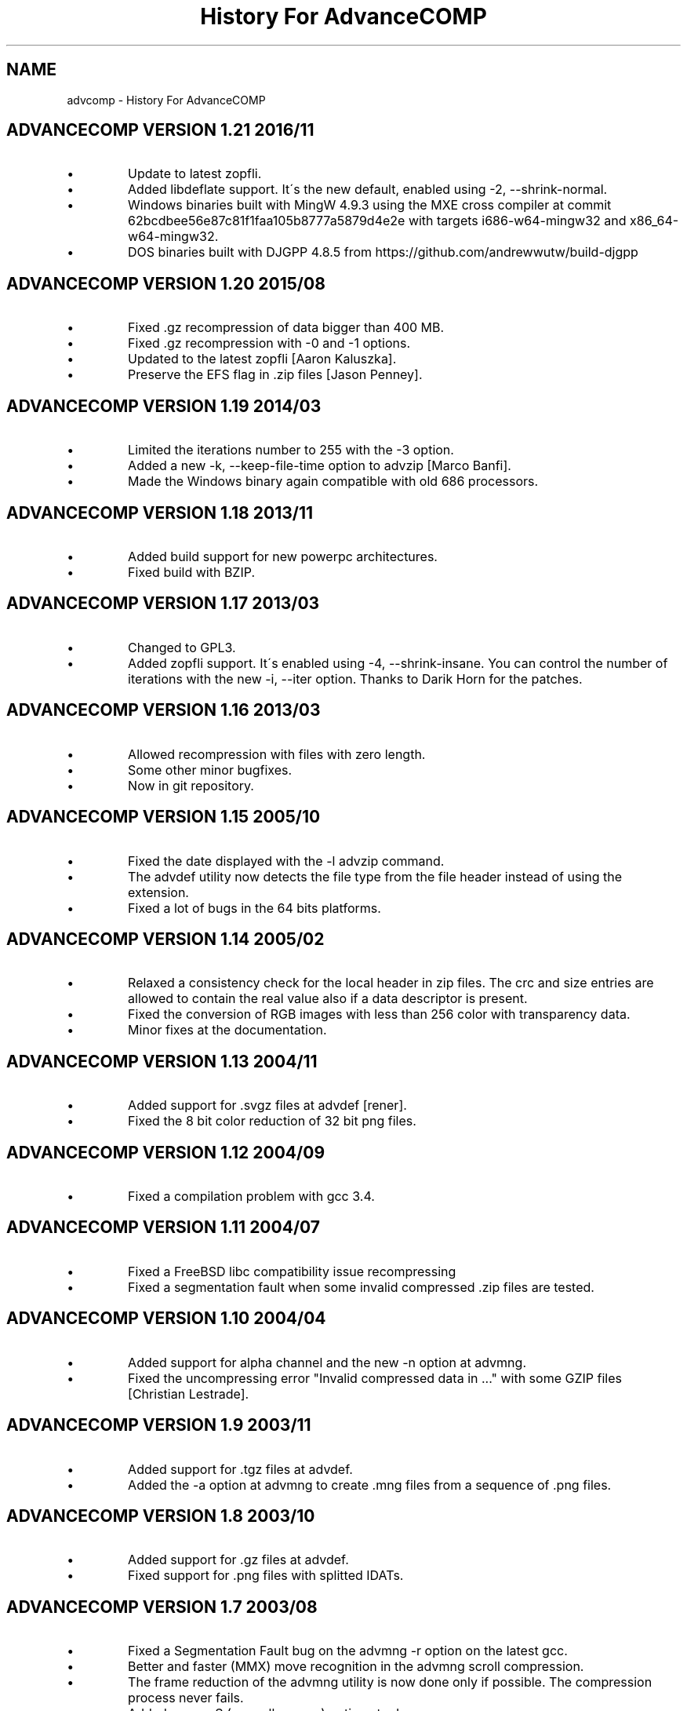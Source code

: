 .TH "History For AdvanceCOMP" 1
.SH NAME
advcomp \- History For AdvanceCOMP
.SH ADVANCECOMP VERSION 1.21 2016/11 
.PD 0
.IP \(bu
Update to latest zopfli.
.IP \(bu
Added libdeflate support. It\'s the new default,
enabled using \-2, \-\-shrink\-normal.
.IP \(bu
Windows binaries built with MingW 4.9.3 using the MXE cross compiler at
commit 62bcdbee56e87c81f1faa105b8777a5879d4e2e with targets
i686\-w64\-mingw32 and x86_64\-w64\-mingw32.
.IP \(bu
DOS binaries built with DJGPP 4.8.5 from
https://github.com/andrewwutw/build\-djgpp
.PD
.SH ADVANCECOMP VERSION 1.20 2015/08 
.PD 0
.IP \(bu
Fixed .gz recompression of data bigger than 400 MB.
.IP \(bu
Fixed .gz recompression with \-0 and \-1 options.
.IP \(bu
Updated to the latest zopfli [Aaron Kaluszka].
.IP \(bu
Preserve the EFS flag in .zip files [Jason Penney].
.PD
.SH ADVANCECOMP VERSION 1.19 2014/03 
.PD 0
.IP \(bu
Limited the iterations number to 255 with the \-3 option.
.IP \(bu
Added a new \-k, \-\-keep\-file\-time option to advzip [Marco Banfi].
.IP \(bu
Made the Windows binary again compatible with old 686 processors.
.PD
.SH ADVANCECOMP VERSION 1.18 2013/11 
.PD 0
.IP \(bu
Added build support for new powerpc architectures.
.IP \(bu
Fixed build with BZIP.
.PD
.SH ADVANCECOMP VERSION 1.17 2013/03 
.PD 0
.IP \(bu
Changed to GPL3.
.IP \(bu
Added zopfli support. It\'s enabled using \-4, \-\-shrink\-insane.
You can control the number of iterations with the
new \-i, \-\-iter option.
Thanks to Darik Horn for the patches.
.PD
.SH ADVANCECOMP VERSION 1.16 2013/03 
.PD 0
.IP \(bu
Allowed recompression with files with zero length.
.IP \(bu
Some other minor bugfixes.
.IP \(bu
Now in git repository.
.PD
.SH ADVANCECOMP VERSION 1.15 2005/10 
.PD 0
.IP \(bu
Fixed the date displayed with the \-l advzip command.
.IP \(bu
The advdef utility now detects the file type from the file
header instead of using the extension.
.IP \(bu
Fixed a lot of bugs in the 64 bits platforms.
.PD
.SH ADVANCECOMP VERSION 1.14 2005/02 
.PD 0
.IP \(bu
Relaxed a consistency check for the local header in zip files.
The crc and size entries are allowed to contain the real
value also if a data descriptor is present.
.IP \(bu
Fixed the conversion of RGB images with less than 256 color
with transparency data.
.IP \(bu
Minor fixes at the documentation.
.PD
.SH ADVANCECOMP VERSION 1.13 2004/11 
.PD 0
.IP \(bu
Added support for .svgz files at advdef [rener].
.IP \(bu
Fixed the 8 bit color reduction of 32 bit png files.
.PD
.SH ADVANCECOMP VERSION 1.12 2004/09 
.PD 0
.IP \(bu
Fixed a compilation problem with gcc 3.4.
.PD
.SH ADVANCECOMP VERSION 1.11 2004/07 
.PD 0
.IP \(bu
Fixed a FreeBSD libc compatibility issue recompressing
.gz files [Radim Kolar].
.IP \(bu
Fixed a segmentation fault when some invalid
compressed .zip files are tested.
.PD
.SH ADVANCECOMP VERSION 1.10 2004/04 
.PD 0
.IP \(bu
Added support for alpha channel and the new \-n option
at advmng.
.IP \(bu
Fixed the uncompressing error \[dq]Invalid compressed data in ...\[dq]
with some GZIP files [Christian Lestrade].
.PD
.SH ADVANCECOMP VERSION 1.9 2003/11 
.PD 0
.IP \(bu
Added support for .tgz files at advdef.
.IP \(bu
Added the \-a option at advmng to create .mng files from
a sequence of .png files.
.PD
.SH ADVANCECOMP VERSION 1.8 2003/10 
.PD 0
.IP \(bu
Added support for .gz files at advdef.
.IP \(bu
Fixed support for .png files with splitted IDATs.
.PD
.SH ADVANCECOMP VERSION 1.7 2003/08 
.PD 0
.IP \(bu
Fixed a Segmentation Fault bug on the advmng \-r option on
the latest gcc.
.IP \(bu
Better and faster (MMX) move recognition in the advmng scroll
compression.
.IP \(bu
The frame reduction of the advmng utility is now done only if possible.
The compression process never fails.
.IP \(bu
Added a new \-S (\-\-scroll\-square) option at advmng.
.IP \(bu
Added a new \-v (\-\-verbose) option at advmng to show the
compression status.
.IP \(bu
Changed the internal ID for the bzip2 and LZMA compression.
The bzip2 ID is now compatible with the PKWARE specification.
.IP \(bu
Added support for RGB images with alpha channel at the advpng utility.
.IP \(bu
Updated with automake 1.7.6.
.PD
.SH ADVANCECOMP VERSION 1.6 2003/05 
.PD 0
.IP \(bu
Added the \`\-x\' option at the advmng utility to export .png files
from a .mng clip. Useful to compress it in an MPEG file.
.IP \(bu
Fixed the support for zips with additional data descriptors.
.IP \(bu
Updated with autoconf 2.57 and automake 1.7.4.
.IP \(bu
Some fixes for the gcc 3.3 compiler.
.PD
.SH ADVANCECOMP VERSION 1.5 2003/01 
.PD 0
.IP \(bu
Splitted from AdvanceSCAN
.IP \(bu
Added the \`advdef\' compression utility.
.PD
.SH ADVANCESCAN VERSION 1.4 2002/12 
.PD 0
.IP \(bu
Fixed a bug in the advmng utility when it was called with
more than one file in the command line. The program
was incorrectly adding a PLTE chunk at rgb images.
.PD
.SH ADVANCESCAN VERSION 1.3 2002/11 
.PD 0
.IP \(bu
Added the support for the transparency tRNS chunk at the
advpng utility.
.IP \(bu
Upgraded at the latest Advance Library.
.IP \(bu
Fixes at the docs. [Filipe Estima]
.IP \(bu
Minor changes at the autoconf/automake scripts.
.PD
.SH ADVANCESCAN VERSION 1.2 2002/08 
.PD 0
.IP \(bu
Added the advpng utility to compress the PNG files.
.IP \(bu
Added the advmng utility to compress the MNG files.
.IP \(bu
Added a Windows version.
.IP \(bu
Other minor fixes.
.PD
.SH ADVANCESCAN VERSION 1.1 2002/06 
.PD 0
.IP \(bu
Fixed an infinite loop bug testing some small damaged zips.
.IP \(bu
Removed some warning compiling with gcc 3.1.
.PD
.SH ADVANCESCAN VERSION 1.0 2002/05 
.PD 0
.IP \(bu
First public release.
.IP \(bu
Fixed the compression percentage computation on big files.
.IP \(bu
Added the \-\-pedantic option at the advzip utility. These
tests are only done if requested.
.PD
.SH ADVANCESCAN VERSION 0.6\-BETA 2002/05 
.PD 0
.IP \(bu
Added the AdvanceZIP utility.
.PD

